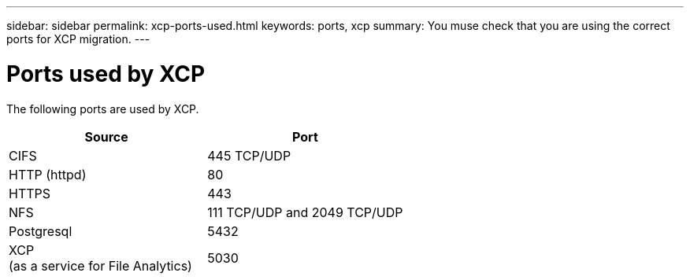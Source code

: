 ---
sidebar: sidebar
permalink: xcp-ports-used.html
keywords: ports, xcp
summary: You muse check that you are using the correct ports for XCP migration.
---

= Ports used by XCP
:hardbreaks:
:nofooter:
:icons: font
:linkattrs:
:imagesdir: ./media/

[.lead]

The following ports are used by XCP.

[col=2*,options="header",cols="50,50"]
|===
|Source |Port
|CIFS
|445 TCP/UDP
|HTTP (httpd)
|80
|HTTPS
|443|NFS
|111 TCP/UDP and 2049 TCP/UDP|Postgresql
|5432
|XCP
(as a service for File Analytics)
|5030
|===


//BURT 1391465 05/31/2021
